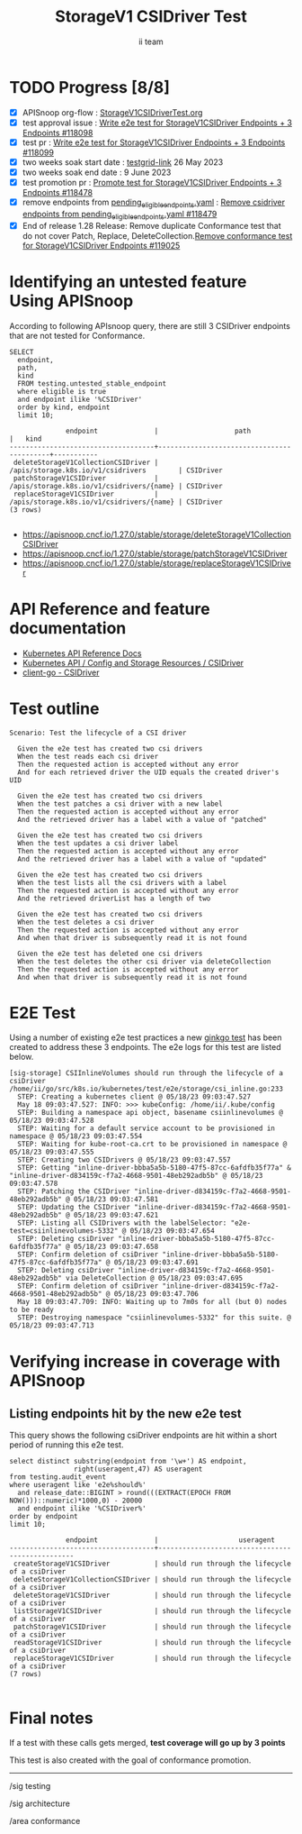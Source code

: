 # -*- ii: apisnoop; -*-
#+TITLE: StorageV1 CSIDriver Test
#+AUTHOR: ii team
#+TODO: TODO(t) NEXT(n) IN-PROGRESS(i) BLOCKED(b) | DONE(d)
#+OPTIONS: toc:nil tags:nil todo:nil
#+EXPORT_SELECT_TAGS: export
#+PROPERTY: header-args:sql-mode :product postgres


* TODO Progress [8/8]                                                   :export:
- [X] APISnoop org-flow : [[https://github.com/apisnoop/ticket-writing/blob/master/StorageV1CSIDriverTest.org][StorageV1CSIDriverTest.org]]
- [X] test approval issue : [[https://issues.k8s.io/118098][Write e2e test for StorageV1CSIDriver Endpoints + 3 Endpoints #118098]]
- [X] test pr : [[https://pr.k8s.io/118099][Write e2e test for StorageV1CSIDriver Endpoints + 3 Endpoints #118099]]
- [X] two weeks soak start date : [[https://testgrid.k8s.io/sig-release-master-blocking#gce-cos-master-default&width=5&graph-metrics=test-duration-minutes&include-filter-by-regex=should.run.through.the.lifecycle.of.a.CSIDriver][testgrid-link]] 26 May 2023
- [X] two weeks soak end date : 9 June 2023
- [X] test promotion pr : [[https://pr.k8s.io/118478][Promote test for StorageV1CSIDriver Endpoints + 3 Endpoints #118478]]
- [X] remove endpoints from [[https://github.com/kubernetes/kubernetes/blob/master/test/conformance/testdata/pending_eligible_endpoints.yaml][pending_eligible_endpoints.yaml]] : [[https://pr.k8s.io/118479][Remove csidriver endpoints from pending_eligible_endpoints.yaml #118479]]
- [X] End of release 1.28 Release: Remove duplicate Conformance test that do not cover Patch, Replace, DeleteCollection.[[https://github.com/kubernetes/kubernetes/pull/119025][Remove conformance test for StorageV1CSIDriver Endpoints #119025]]

* Identifying an untested feature Using APISnoop                     :export:

According to following APIsnoop query, there are still 3 CSIDriver endpoints that are not tested for Conformance.

  #+NAME: untested_stable_core_endpoints
  #+begin_src sql-mode :eval never-export :exports both :session none
    SELECT
      endpoint,
      path,
      kind
      FROM testing.untested_stable_endpoint
      where eligible is true
      and endpoint ilike '%CSIDriver'
      order by kind, endpoint
      limit 10;
  #+end_src

  #+RESULTS: untested_stable_core_endpoints
  #+begin_SRC example
                endpoint              |                   path                    |   kind
  ------------------------------------+-------------------------------------------+-----------
   deleteStorageV1CollectionCSIDriver | /apis/storage.k8s.io/v1/csidrivers        | CSIDriver
   patchStorageV1CSIDriver            | /apis/storage.k8s.io/v1/csidrivers/{name} | CSIDriver
   replaceStorageV1CSIDriver          | /apis/storage.k8s.io/v1/csidrivers/{name} | CSIDriver
  (3 rows)

  #+end_SRC

- https://apisnoop.cncf.io/1.27.0/stable/storage/deleteStorageV1CollectionCSIDriver
- https://apisnoop.cncf.io/1.27.0/stable/storage/patchStorageV1CSIDriver
- https://apisnoop.cncf.io/1.27.0/stable/storage/replaceStorageV1CSIDriver

* API Reference and feature documentation                            :export:

- [[https://kubernetes.io/docs/reference/kubernetes-api/][Kubernetes API Reference Docs]]
- [[https://kubernetes.io/docs/reference/kubernetes-api/config-and-storage-resources/csi-driver-v1/][Kubernetes API / Config and Storage Resources / CSIDriver]]
- [[https://github.com/kubernetes/client-go/tree/master/kubernetes/typed/storage/v1/csidriver.go][client-go - CSIDriver]]

* Test outline                                                       :export:

#+begin_src
Scenario: Test the lifecycle of a CSI driver

  Given the e2e test has created two csi drivers
  When the test reads each csi driver
  Then the requested action is accepted without any error
  And for each retrieved driver the UID equals the created driver's UID

  Given the e2e test has created two csi drivers
  When the test patches a csi driver with a new label
  Then the requested action is accepted without any error
  And the retrieved driver has a label with a value of "patched"

  Given the e2e test has created two csi drivers
  When the test updates a csi driver label
  Then the requested action is accepted without any error
  And the retrieved driver has a label with a value of "updated"

  Given the e2e test has created two csi drivers
  When the test lists all the csi drivers with a label
  Then the requested action is accepted without any error
  And the retrieved driverList has a length of two

  Given the e2e test has created two csi drivers
  When the test deletes a csi driver
  Then the requested action is accepted without any error
  And when that driver is subsequently read it is not found

  Given the e2e test has deleted one csi drivers
  When the test deletes the other csi driver via deleteCollection
  Then the requested action is accepted without any error
  And when that driver is subsequently read it is not found
#+end_src

* E2E Test                                                           :export:

Using a number of existing e2e test practices a new [[https://github.com/ii/kubernetes/blob/create-csidriver-test/test/e2e/storage/csi_inline.go#L233-L346][ginkgo test]] has been created to address these 3 endpoints.
The e2e logs for this test are listed below.

#+begin_src
[sig-storage] CSIInlineVolumes should run through the lifecycle of a csiDriver
/home/ii/go/src/k8s.io/kubernetes/test/e2e/storage/csi_inline.go:233
  STEP: Creating a kubernetes client @ 05/18/23 09:03:47.527
  May 18 09:03:47.527: INFO: >>> kubeConfig: /home/ii/.kube/config
  STEP: Building a namespace api object, basename csiinlinevolumes @ 05/18/23 09:03:47.528
  STEP: Waiting for a default service account to be provisioned in namespace @ 05/18/23 09:03:47.554
  STEP: Waiting for kube-root-ca.crt to be provisioned in namespace @ 05/18/23 09:03:47.555
  STEP: Creating two CSIDrivers @ 05/18/23 09:03:47.557
  STEP: Getting "inline-driver-bbba5a5b-5180-47f5-87cc-6afdfb35f77a" & "inline-driver-d834159c-f7a2-4668-9501-48eb292adb5b" @ 05/18/23 09:03:47.578
  STEP: Patching the CSIDriver "inline-driver-d834159c-f7a2-4668-9501-48eb292adb5b" @ 05/18/23 09:03:47.581
  STEP: Updating the CSIDriver "inline-driver-d834159c-f7a2-4668-9501-48eb292adb5b" @ 05/18/23 09:03:47.621
  STEP: Listing all CSIDrivers with the labelSelector: "e2e-test=csiinlinevolumes-5332" @ 05/18/23 09:03:47.654
  STEP: Deleting csiDriver "inline-driver-bbba5a5b-5180-47f5-87cc-6afdfb35f77a" @ 05/18/23 09:03:47.658
  STEP: Confirm deletion of csiDriver "inline-driver-bbba5a5b-5180-47f5-87cc-6afdfb35f77a" @ 05/18/23 09:03:47.691
  STEP: Deleting csiDriver "inline-driver-d834159c-f7a2-4668-9501-48eb292adb5b" via DeleteCollection @ 05/18/23 09:03:47.695
  STEP: Confirm deletion of csiDriver "inline-driver-d834159c-f7a2-4668-9501-48eb292adb5b" @ 05/18/23 09:03:47.706
  May 18 09:03:47.709: INFO: Waiting up to 7m0s for all (but 0) nodes to be ready
  STEP: Destroying namespace "csiinlinevolumes-5332" for this suite. @ 05/18/23 09:03:47.713
#+end_src

* Verifying increase in coverage with APISnoop                       :export:
** Listing endpoints hit by the new e2e test

This query shows the following csiDriver endpoints are hit within a short period of running this e2e test.

#+begin_src sql-mode :eval never-export :exports both :session none
select distinct substring(endpoint from '\w+') AS endpoint,
                right(useragent,47) AS useragent
from testing.audit_event
where useragent like 'e2e%should%'
  and release_date::BIGINT > round(((EXTRACT(EPOCH FROM NOW()))::numeric)*1000,0) - 20000
  and endpoint ilike '%CSIDriver%'
order by endpoint
limit 10;
#+end_src

#+RESULTS:
#+begin_SRC example
              endpoint              |                    useragent
------------------------------------+-------------------------------------------------
 createStorageV1CSIDriver           | should run through the lifecycle of a csiDriver
 deleteStorageV1CollectionCSIDriver | should run through the lifecycle of a csiDriver
 deleteStorageV1CSIDriver           | should run through the lifecycle of a csiDriver
 listStorageV1CSIDriver             | should run through the lifecycle of a csiDriver
 patchStorageV1CSIDriver            | should run through the lifecycle of a csiDriver
 readStorageV1CSIDriver             | should run through the lifecycle of a csiDriver
 replaceStorageV1CSIDriver          | should run through the lifecycle of a csiDriver
(7 rows)

#+end_SRC

* Final notes                                                        :export:

If a test with these calls gets merged, *test coverage will go up by 3 points*

This test is also created with the goal of conformance promotion.

-----
/sig testing

/sig architecture

/area conformance
